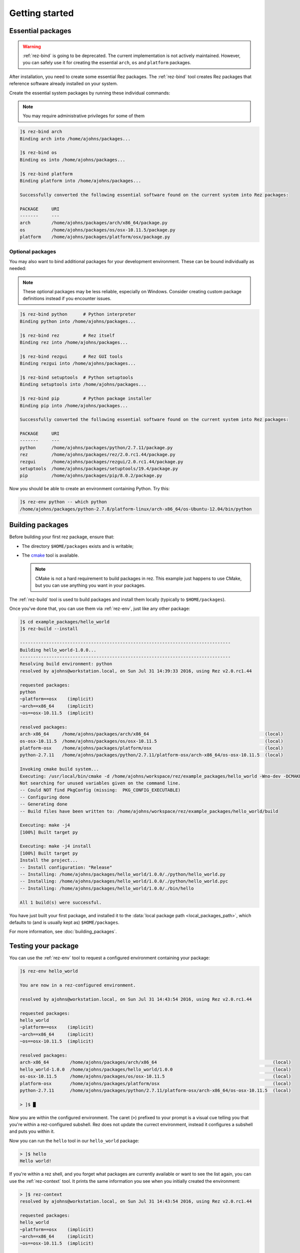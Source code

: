 ===============
Getting started
===============

Essential packages
==================

.. warning::
   :ref:`rez-bind` is going to be deprecated. The current implementation is not actively maintained.
   However, you can safely use it for creating the essential ``arch``, ``os`` and ``platform`` packages.

After installation, you need to create some essential Rez packages. The :ref:`rez-bind`
tool creates Rez packages that reference software already installed on your system.

Create the essential system packages by running these individual commands:

.. note::
   You may require administrative privileges for some of them

.. code-block:: text

   ]$ rez-bind arch
   Binding arch into /home/ajohns/packages...
   
   ]$ rez-bind os
   Binding os into /home/ajohns/packages...
   
   ]$ rez-bind platform
   Binding platform into /home/ajohns/packages...

   Successfully converted the following essential software found on the current system into Rez packages:

   PACKAGE     URI
   -------     ---
   arch        /home/ajohns/packages/arch/x86_64/package.py
   os          /home/ajohns/packages/os/osx-10.11.5/package.py
   platform    /home/ajohns/packages/platform/osx/package.py

Optional packages
-----------------

You may also want to bind additional packages for your development environment. These can be bound individually as needed:

.. note::
   These optional packages may be less reliable, especially on Windows. Consider creating 
   custom package definitions instead if you encounter issues.

.. code-block:: text

   ]$ rez-bind python      # Python interpreter
   Binding python into /home/ajohns/packages...
   
   ]$ rez-bind rez         # Rez itself 
   Binding rez into /home/ajohns/packages...
   
   ]$ rez-bind rezgui      # Rez GUI tools
   Binding rezgui into /home/ajohns/packages...
   
   ]$ rez-bind setuptools  # Python setuptools
   Binding setuptools into /home/ajohns/packages...
   
   ]$ rez-bind pip         # Python package installer
   Binding pip into /home/ajohns/packages...

   Successfully converted the following essential software found on the current system into Rez packages:

   PACKAGE     URI
   -------     ---
   python      /home/ajohns/packages/python/2.7.11/package.py
   rez         /home/ajohns/packages/rez/2.0.rc1.44/package.py
   rezgui      /home/ajohns/packages/rezgui/2.0.rc1.44/package.py
   setuptools  /home/ajohns/packages/setuptools/19.4/package.py
   pip         /home/ajohns/packages/pip/8.0.2/package.py

Now you should be able to create an environment containing Python. Try this:

.. code-block:: text

   ]$ rez-env python -- which python
   /home/ajohns/packages/python-2.7.8/platform-linux/arch-x86_64/os-Ubuntu-12.04/bin/python

Building packages
=================

Before building your first rez package, ensure that:

* The directory ``$HOME/packages`` exists and is writable;
* The `cmake <https://cmake.org/>`_ tool is available.

  .. note::
      CMake is not a hard requirement to build packages in rez. This example just
      happens to use CMake, but you can use anything you want in your packages.

The :ref:`rez-build` tool is used to build packages and install them locally (typically to ``$HOME/packages``).

Once you've done that, you can use them via :ref:`rez-env`, just like any other package:

.. code-block:: text

   ]$ cd example_packages/hello_world
   ]$ rez-build --install

   --------------------------------------------------------------------------------
   Building hello_world-1.0.0...
   --------------------------------------------------------------------------------
   Resolving build environment: python
   resolved by ajohns@workstation.local, on Sun Jul 31 14:39:33 2016, using Rez v2.0.rc1.44

   requested packages:
   python
   ~platform==osx    (implicit)
   ~arch==x86_64     (implicit)
   ~os==osx-10.11.5  (implicit)

   resolved packages:
   arch-x86_64     /home/ajohns/packages/arch/x86_64                                            (local)
   os-osx-10.11.5  /home/ajohns/packages/os/osx-10.11.5                                         (local)
   platform-osx    /home/ajohns/packages/platform/osx                                           (local)
   python-2.7.11   /home/ajohns/packages/python/2.7.11/platform-osx/arch-x86_64/os-osx-10.11.5  (local)

   Invoking cmake build system...
   Executing: /usr/local/bin/cmake -d /home/ajohns/workspace/rez/example_packages/hello_world -Wno-dev -DCMAKE_ECLIPSE_GENERATE_SOURCE_PROJECT=TRUE -D_ECLIPSE_VERSION=4.3 --no-warn-unused-cli -DCMAKE_INSTALL_PREFIX=/home/ajohns/packages/hello_world/1.0.0 -DCMAKE_MODULE_PATH=${CMAKE_MODULE_PATH} -DCMAKE_BUILD_TYPE=Release -DREZ_BUILD_TYPE=local -DREZ_BUILD_INSTALL=1 -G Unix Makefiles
   Not searching for unused variables given on the command line.
   -- Could NOT find PkgConfig (missing:  PKG_CONFIG_EXECUTABLE)
   -- Configuring done
   -- Generating done
   -- Build files have been written to: /home/ajohns/workspace/rez/example_packages/hello_world/build

   Executing: make -j4
   [100%] Built target py

   Executing: make -j4 install
   [100%] Built target py
   Install the project...
   -- Install configuration: "Release"
   -- Installing: /home/ajohns/packages/hello_world/1.0.0/./python/hello_world.py
   -- Installing: /home/ajohns/packages/hello_world/1.0.0/./python/hello_world.pyc
   -- Installing: /home/ajohns/packages/hello_world/1.0.0/./bin/hello

   All 1 build(s) were successful.

You have just built your first package, and installed it to the :data:`local package path <local_packages_path>`,
which defaults to (and is usually kept as) ``$HOME/packages``.

For more information, see :doc:`building_packages`.

Testing your package
====================

You can use the :ref:`rez-env` tool to request a configured environment containing your package:

.. code-block:: text

   ]$ rez-env hello_world

   You are now in a rez-configured environment.

   resolved by ajohns@workstation.local, on Sun Jul 31 14:43:54 2016, using Rez v2.0.rc1.44

   requested packages:
   hello_world
   ~platform==osx    (implicit)
   ~arch==x86_64     (implicit)
   ~os==osx-10.11.5  (implicit)

   resolved packages:
   arch-x86_64        /home/ajohns/packages/arch/x86_64                                            (local)
   hello_world-1.0.0  /home/ajohns/packages/hello_world/1.0.0                                      (local)
   os-osx-10.11.5     /home/ajohns/packages/os/osx-10.11.5                                         (local)
   platform-osx       /home/ajohns/packages/platform/osx                                           (local)
   python-2.7.11      /home/ajohns/packages/python/2.7.11/platform-osx/arch-x86_64/os-osx-10.11.5  (local)

   > ]$ █

Now you are within the configured environment. The caret (``>``) prefixed to your prompt is a visual
cue telling you that you're within a rez-configured subshell. Rez does not update the currect environment,
instead it configures a subshell and puts you within it.

Now you can run the ``hello`` tool in our ``hello_world`` package:

.. code-block:: text

   > ]$ hello
   Hello world!

If you're within a rez shell, and you forget what packages are currently available or want to see
the list again, you can use the :ref:`rez-context` tool. It prints the same information you see when you
initially created the environment:

.. code-block:: text

   > ]$ rez-context
   resolved by ajohns@workstation.local, on Sun Jul 31 14:43:54 2016, using Rez v2.0.rc1.44

   requested packages:
   hello_world
   ~platform==osx    (implicit)
   ~arch==x86_64     (implicit)
   ~os==osx-10.11.5  (implicit)

   resolved packages:
   arch-x86_64        /home/ajohns/packages/arch/x86_64                                            (local)
   hello_world-1.0.0  /home/ajohns/packages/hello_world/1.0.0                                      (local)
   os-osx-10.11.5     /home/ajohns/packages/os/osx-10.11.5                                         (local)
   platform-osx       /home/ajohns/packages/platform/osx                                           (local)
   python-2.7.11      /home/ajohns/packages/python/2.7.11/platform-osx/arch-x86_64/os-osx-10.11.5  (local)

To exit the configured environment, simply exist the shell using the ``exit`` command or :kbd:`Control-d`:

You can also create a configured environment and run a command inside of it, with a single command.
When you use this form, the shell is immediately exited after the command runs:

.. code-block:: text

   ]$ rez-env hello_world -- hello
   Hello world!
   ]$ █
